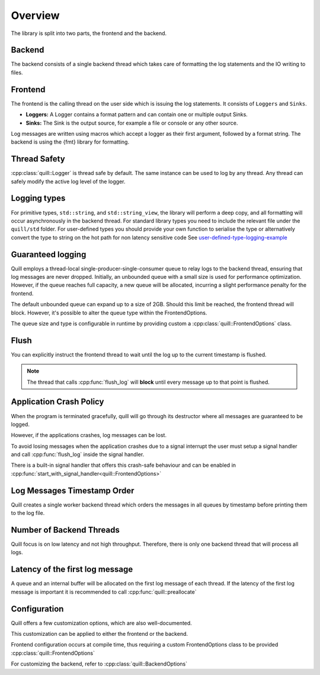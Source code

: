 .. title:: Overview

Overview
========

The library is split into two parts, the frontend and the backend.

Backend
-------

The backend consists of a single backend thread which takes care of formatting the log statements and the IO writing to files.

Frontend
--------

The frontend is the calling thread on the user side which is issuing the log statements. It consists of ``Loggers`` and ``Sinks``.

- **Loggers:** A Logger contains a format pattern and can contain one or multiple output Sinks.

- **Sinks:** The Sink is the output source, for example a file or console or any other source.

Log messages are written using macros which accept a logger as their first argument,
followed by a format string. The backend is using the {fmt} library for formatting.

Thread Safety
-------------

:cpp:class:`quill::Logger` is thread safe by default. The same instance can be used to log by any thread.
Any thread can safely modify the active log level of the logger.

Logging types
-------------

For primitive types, ``std::string``, and ``std::string_view``, the library will perform a deep copy, and all formatting will occur asynchronously in the backend thread.
For standard library types you need to include the relevant file under the ``quill/std`` folder.
For user-defined types you should provide your own function to serialise the type or alternatively convert the type to string on the hot path for non latency sensitive code
See `user-defined-type-logging-example <https://github.com/odygrd/quill/tree/master/examples/advanced>`_

Guaranteed logging
------------------

Quill employs a thread-local single-producer-single-consumer queue to relay logs to the backend thread,
ensuring that log messages are never dropped.
Initially, an unbounded queue with a small size is used for performance optimization.
However, if the queue reaches full capacity, a new queue will be allocated, incurring a slight performance penalty for the frontend.

The default unbounded queue can expand up to a size of 2GB. Should this limit be reached, the frontend thread will block.
However, it's possible to alter the queue type within the FrontendOptions.

The queue size and type is configurable in runtime by providing custom a :cpp:class:`quill::FrontendOptions` class.

Flush
-----

You can explicitly instruct the frontend thread to wait until the log up to the current timestamp is flushed.

.. note:: The thread that calls :cpp:func:`flush_log` will **block** until every message up to that point is flushed.

.. doxygenfunction:: flush_log

Application Crash Policy
------------------------

When the program is terminated gracefully, quill will go through its destructor where all messages are guaranteed to be logged.

However, if the applications crashes, log messages can be lost.

To avoid losing messages when the application crashes due to a signal interrupt the user must setup a signal
handler and call :cpp:func:`flush_log` inside the signal handler.

There is a built-in signal handler that offers this crash-safe behaviour and can be enabled in :cpp:func:`start_with_signal_handler<quill::FrontendOptions>`

Log Messages Timestamp Order
----------------------------

Quill creates a single worker backend thread which orders the messages in all queues by timestamp before printing them to the log file.

Number of Backend Threads
-------------------------

Quill focus is on low latency and not high throughput. Therefore, there is only one backend thread that will process all logs.

Latency of the first log message
--------------------------------

A queue and an internal buffer will be allocated on the first log message of each thread. If the latency of the first
log message is important it is recommended to call :cpp:func:`quill::preallocate`

.. doxygenfunction:: preallocate()

Configuration
-------------

Quill offers a few customization options, which are also well-documented.

This customization can be applied to either the frontend or the backend.

Frontend configuration occurs at compile time, thus requiring a custom FrontendOptions class to be provided
:cpp:class:`quill::FrontendOptions`

For customizing the backend, refer to :cpp:class:`quill::BackendOptions`